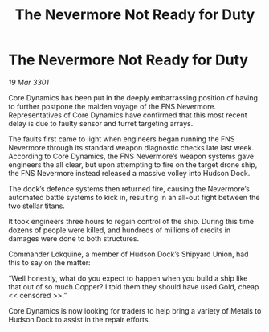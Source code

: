 :PROPERTIES:
:ID:       8f522a61-d764-4b92-9099-7b258845a80f
:END:
#+title: The Nevermore Not Ready for Duty
#+filetags: :galnet:

* The Nevermore Not Ready for Duty

/19 Mar 3301/

Core Dynamics has been put in the deeply embarrassing position of having to further postpone the maiden voyage of the FNS Nevermore. Representatives of Core Dynamics have confirmed that this most recent delay is due to faulty sensor and turret targeting arrays.  

The faults first came to light when engineers began running the FNS Nevermore through its standard weapon diagnostic checks late last week. According to Core Dynamics, the FNS Nevermore’s weapon systems gave engineers the all clear, but upon attempting to fire on the target drone ship, the FNS Nevermore instead released a massive volley into Hudson Dock.  

The dock’s defence systems then returned fire, causing the Nevermore’s automated battle systems to kick in, resulting in an all-out fight between the two stellar titans.  

It took engineers three hours to regain control of the ship. During this time dozens of people were killed, and hundreds of millions of credits in damages were done to both structures. 

Commander Lokquine, a member of Hudson Dock’s Shipyard Union, had this to say on the matter: 

“Well honestly, what do you expect to happen when you build a ship like that out of so much Copper? I told them they should have used Gold, cheap << censored >>.”  

Core Dynamics is now looking for traders to help bring a variety of Metals to Hudson Dock to assist in the repair efforts.
